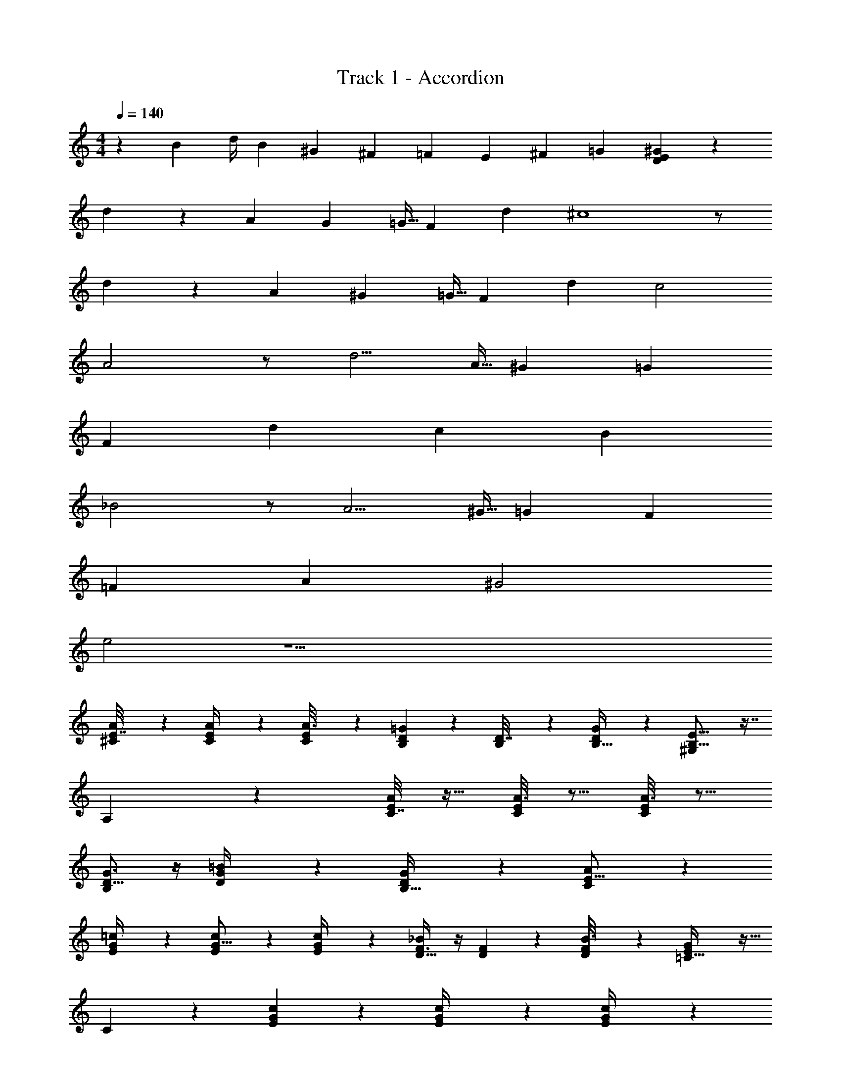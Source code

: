 X: 1
T: Track 1 - Accordion
Z: ABC Generated by Starbound Composer v0.8.7
L: 1/4
M: 4/4
Q: 1/4=140
K: C
z/3 [z5/12B41/84] [z/6d/4] [z/6B/3] [z3/8^G19/42] [z3/8^F43/96] [z/4=F19/42] [z5/12E13/24] [z5/12^F15/28] [z5/12=G47/96] [D47/12E47/12^G47/12] z197/4 
d37/28 z/84 [z/12A/6] [z/12G13/84] [z/12=G5/32] F11/12 d ^c4 z/ 
d37/28 z/84 [z/12A/6] [z/12^G13/84] [z/12=G5/32] F11/12 d c2 
A2 z/ d5/4 [z/12A5/32] [z/12^G/6] [z/12=G13/84] 
F d c B 
_B2 z/ A5/4 [z/12^G5/32] [z/12=G/6] [z/12F13/84] 
=F A ^G2 
e2 z33/ 
[A5/24E7/32^C/4] z7/24 [A/5C/5E/4] z3/10 [E5/28A3/16C2/9] z9/28 [B,2/3D19/28=G23/28] z/3 [B,5/28D7/32] z9/28 [G/7B,5/32D5/28] z5/14 [B,25/16^G,23/14E27/16] z7/16 
A,5/3 z5/6 [C7/32A/4E/4] z9/32 [A3/16C3/14E/4] z5/16 [A3/16C3/14E2/9] z5/16 
[G3/4D13/16B,5/6] z/4 [G5/28D/4=B5/18] z9/28 [G/5D2/9B,9/32] z3/10 [C43/12A65/18E59/16] z11/12 
[=c3/14E2/9G/4] z2/7 [E5/28c/5G5/16] z9/28 [E/6c5/24G/4] z/3 [F3/4D27/32_B13/14] z/4 [D2/9F2/9] z5/18 [F3/20B3/16D/5] z7/20 [=C51/32G47/28E9/5] z13/32 
C55/28 z15/28 [G/5E3/14c2/9] z3/10 [c/6E2/9G/4] z/3 [c/7E3/14G/4] z5/14 
[B13/18D19/24F23/28] z5/18 [B7/32d2/9F3/10] z9/32 [F/6B2/9D/4] z/3 [c29/10G89/28E103/32] z8/5 
[A2/9E5/18^C5/18] z5/18 [A5/24C2/9E/4] z7/24 [A/7C7/32E5/18] z5/14 [^D7/9^F7/9A23/28] z2/9 [F/4D/4] z/4 [A/4D5/18] z/4 [B,47/28E16/9^G53/28] z9/28 
[F17/20E6/7B,65/32] z3/20 [E15/14=D9/8] z3/7 [A3/16C2/9E2/7] z5/16 [A5/32C/4E7/24] z11/32 [A/8C/6E2/9] z3/8 
[F17/24^D3/4A23/28] z7/24 [D/4F/4] z/4 [A5/24D/4] z7/24 [B,31/28=D29/20F47/32] z25/28 
[B,3/E3/G3/] z25 
[ze13/12] [z/6^d/4] =d/3 ^c/ d/ ^d/ e/ c/ 
G/ E11/3 
F/6 G/6 F/ E/ F/ =B/ =d/ ^f/ [z/6e/3] [z/6f/3] e11/3 z/ 
f/4 ^g/4 e7/12 d/4 [z19/96e/4] c91/160 z/140 B17/70 z/140 c17/70 z/140 A69/140 z/140 F17/70 z/140 G17/70 z/140 E69/140 z/140 
D17/70 z/140 E17/70 z/140 C69/140 z/140 B,17/70 z/140 C17/70 z/140 A,65/112 ^F,/4 G,/4 E,7 z549/16 
d37/28 z/84 [z/12A/6] [z/12G13/84] [z/12=G5/32] F11/12 d c4 z/ 
d37/28 z/84 [z/12A/6] [z/12^G13/84] [z/12=G5/32] F11/12 d c2 
A2 z/ d5/4 [z/12A5/32] [z/12^G/6] [z/12=G13/84] 
F d c B 
_B2 z/ A5/4 [z/12^G5/32] [z/12=G/6] [z/12F13/84] 
=F A ^G2 
e2 z33/ 
[A5/24E7/32C/4] z7/24 [A/5C/5E/4] z3/10 [E5/28A3/16C2/9] z9/28 [B,2/3D19/28=G23/28] z/3 [B,5/28D7/32] z9/28 [G/7B,5/32D5/28] z5/14 [B,25/16G,23/14E27/16] z7/16 
A,5/3 z5/6 [C7/32A/4E/4] z9/32 [A3/16C3/14E/4] z5/16 [A3/16C3/14E2/9] z5/16 
[G3/4D13/16B,5/6] z/4 [G5/28D/4=B5/18] z9/28 [G/5D2/9B,9/32] z3/10 [C43/12A65/18E59/16] z11/12 
[=c3/14E2/9G/4] z2/7 [E5/28c/5G5/16] z9/28 [E/6c5/24G/4] z/3 [F3/4D27/32_B13/14] z/4 [D2/9F2/9] z5/18 [F3/20B3/16D/5] z7/20 [=C51/32G47/28E9/5] z13/32 
C55/28 z15/28 [G/5E3/14c2/9] z3/10 [c/6E2/9G/4] z/3 [c/7E3/14G/4] z5/14 
[B13/18D19/24F23/28] z5/18 [B7/32d2/9F3/10] z9/32 [F/6B2/9D/4] z/3 [c29/10G89/28E103/32] z8/5 
[A2/9E5/18^C5/18] z5/18 [A5/24C2/9E/4] z7/24 [A/7C7/32E5/18] z5/14 [^D7/9^F7/9A23/28] z2/9 [F/4D/4] z/4 [A/4D5/18] z/4 [B,47/28E16/9^G53/28] z9/28 
[F17/20E6/7B,65/32] z3/20 [E15/14=D9/8] z3/7 [A3/16C2/9E2/7] z5/16 [A5/32C/4E7/24] z11/32 [A/8C/6E2/9] z3/8 
[F17/24^D3/4A23/28] z7/24 [D/4F/4] z/4 [A5/24D/4] z7/24 [B,31/28=D29/20F47/32] z25/28 
[B,3/E3/G3/] z25 
[ze13/12] [z/6^d/4] =d/3 ^c/ d/ ^d/ e/ c/ 
G/ E11/3 
F/6 G/6 F/ E/ F/ =B/ =d/ f/ [z/6e/3] [z/6f/3] e11/3 z/ 
f/4 g/4 e7/12 d/4 [z19/96e/4] c91/160 z/140 B17/70 z/140 c17/70 z/140 A69/140 z/140 F17/70 z/140 G17/70 z/140 E69/140 z/140 
D17/70 z/140 E17/70 z/140 C69/140 z/140 B,17/70 z/140 C17/70 z/140 A,65/112 F,/4 G,/4 E,7 
